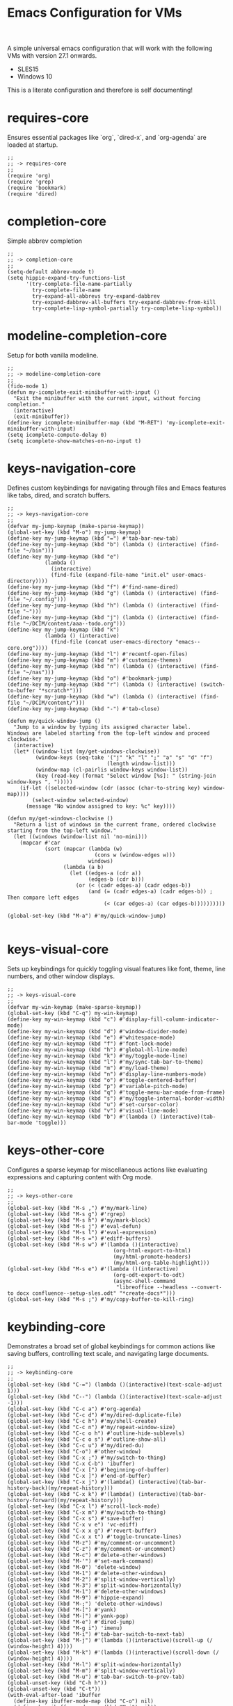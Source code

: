 # -*- mode: org; eval: (setq org-confirm-babel-evaluate nil); -*-
#+title: Emacs Configuration for VMs
#+options: num:nil \n:nil author:nil creator:nil date:nil H:4 toc:nil tasks:t title:nil
#+html_head: <link rel="stylesheet" type="text/css" href="confluence--custom-styles.css" />
#+html_head: <style>
#+html_head: h1.title { text-align: left; }
#+html_head: </style>
#+startup: content
#+todo: TODO DOING | DONE
#+property: header-args :tangle ~/.emacs.d.core/init.el

A simple universal emacs configuration that will work with the following VMs with version 27.1 onwards.

- SLES15
- Windows 10

This is a literate configuration and therefore is self documenting!

* requires-core

Ensures essential packages like `org`, `dired-x`, and `org-agenda` are loaded at startup.

#+begin_src elisp
;;
;; -> requires-core
;;
(require 'org)
(require 'grep)
(require 'bookmark)
(require 'dired)
#+end_src

* completion-core

Simple abbrev completion

#+begin_src elisp
;;
;; -> completion-core
;;
(setq-default abbrev-mode t)
(setq hippie-expand-try-functions-list
      '(try-complete-file-name-partially
        try-complete-file-name
        try-expand-all-abbrevs try-expand-dabbrev
        try-expand-dabbrev-all-buffers try-expand-dabbrev-from-kill
        try-complete-lisp-symbol-partially try-complete-lisp-symbol))
#+end_src

* modeline-completion-core

Setup for both vanilla modeline.

#+begin_src elisp
;;
;; -> modeline-completion-core
;;
(fido-mode 1)
(defun my-icomplete-exit-minibuffer-with-input ()
  "Exit the minibuffer with the current input, without forcing completion."
  (interactive)
  (exit-minibuffer))
(define-key icomplete-minibuffer-map (kbd "M-RET") 'my-icomplete-exit-minibuffer-with-input)
(setq icomplete-compute-delay 0)
(setq icomplete-show-matches-on-no-input t)
#+end_src

* keys-navigation-core

Defines custom keybindings for navigating through files and Emacs features like tabs, dired, and scratch buffers.

#+begin_src elisp
;;
;; -> keys-navigation-core
;;
(defvar my-jump-keymap (make-sparse-keymap))
(global-set-key (kbd "M-o") my-jump-keymap)
(define-key my-jump-keymap (kbd "=") #'tab-bar-new-tab)
(define-key my-jump-keymap (kbd "b") (lambda () (interactive) (find-file "~/bin")))
(define-key my-jump-keymap (kbd "e")
            (lambda ()
              (interactive)
              (find-file (expand-file-name "init.el" user-emacs-directory))))
(define-key my-jump-keymap (kbd "f") #'find-name-dired)
(define-key my-jump-keymap (kbd "g") (lambda () (interactive) (find-file "~/.config")))
(define-key my-jump-keymap (kbd "h") (lambda () (interactive) (find-file "~")))
(define-key my-jump-keymap (kbd "j") (lambda () (interactive) (find-file "~/DCIM/content/aaa--todo.org")))
(define-key my-jump-keymap (kbd "k")
            (lambda () (interactive)
              (find-file (concat user-emacs-directory "emacs--core.org"))))
(define-key my-jump-keymap (kbd "l") #'recentf-open-files)
(define-key my-jump-keymap (kbd "m") #'customize-themes)
(define-key my-jump-keymap (kbd "n") (lambda () (interactive) (find-file "~/nas")))
(define-key my-jump-keymap (kbd "o") #'bookmark-jump)
(define-key my-jump-keymap (kbd "r") (lambda () (interactive) (switch-to-buffer "*scratch*")))
(define-key my-jump-keymap (kbd "w") (lambda () (interactive) (find-file "~/DCIM/content/")))
(define-key my-jump-keymap (kbd "-") #'tab-close)

(defun my/quick-window-jump ()
  "Jump to a window by typing its assigned character label.
Windows are labeled starting from the top-left window and proceed clockwise."
  (interactive)
  (let* ((window-list (my/get-windows-clockwise))
         (window-keys (seq-take '("j" "k" "l" ";" "a" "s" "d" "f")
                                (length window-list)))
         (window-map (cl-pairlis window-keys window-list))
         (key (read-key (format "Select window [%s]: " (string-join window-keys ", ")))))
    (if-let ((selected-window (cdr (assoc (char-to-string key) window-map))))
        (select-window selected-window)
      (message "No window assigned to key: %c" key))))

(defun my/get-windows-clockwise ()
  "Return a list of windows in the current frame, ordered clockwise starting from the top-left window."
  (let ((windows (window-list nil 'no-mini)))
    (mapcar #'car
            (sort (mapcar (lambda (w)
                            (cons w (window-edges w)))
                          windows)
                  (lambda (a b)
                    (let ((edges-a (cdr a))
                          (edges-b (cdr b)))
                      (or (< (cadr edges-a) (cadr edges-b))
                          (and (= (cadr edges-a) (cadr edges-b)) ; Then compare left edges
                               (< (car edges-a) (car edges-b))))))))))

(global-set-key (kbd "M-a") #'my/quick-window-jump)

#+end_src

* keys-visual-core

Sets up keybindings for quickly toggling visual features like font, theme, line numbers, and other window displays.

#+begin_src elisp
;;
;; -> keys-visual-core
;;
(defvar my-win-keymap (make-sparse-keymap))
(global-set-key (kbd "C-q") my-win-keymap)
(define-key my-win-keymap (kbd "c") #'display-fill-column-indicator-mode)
(define-key my-win-keymap (kbd "d") #'window-divider-mode)
(define-key my-win-keymap (kbd "e") #'whitespace-mode)
(define-key my-win-keymap (kbd "f") #'font-lock-mode)
(define-key my-win-keymap (kbd "h") #'global-hl-line-mode)
(define-key my-win-keymap (kbd "k") #'my/toggle-mode-line)
(define-key my-win-keymap (kbd "l") #'my/sync-tab-bar-to-theme)
(define-key my-win-keymap (kbd "m") #'my/load-theme)
(define-key my-win-keymap (kbd "n") #'display-line-numbers-mode)
(define-key my-win-keymap (kbd "o") #'toggle-centered-buffer)
(define-key my-win-keymap (kbd "p") #'variable-pitch-mode)
(define-key my-win-keymap (kbd "q") #'toggle-menu-bar-mode-from-frame)
(define-key my-win-keymap (kbd "s") #'my/toggle-internal-border-width)
(define-key my-win-keymap (kbd "u") #'set-cursor-color)
(define-key my-win-keymap (kbd "v") #'visual-line-mode)
(define-key my-win-keymap (kbd "b") #'(lambda () (interactive)(tab-bar-mode 'toggle)))
#+end_src

* keys-other-core

Configures a sparse keymap for miscellaneous actions like evaluating expressions and capturing content with Org mode.

#+begin_src elisp
;;
;; -> keys-other-core
;;
(global-set-key (kbd "M-s ,") #'my/mark-line)
(global-set-key (kbd "M-s g") #'rgrep)
(global-set-key (kbd "M-s h") #'my/mark-block)
(global-set-key (kbd "M-s j") #'eval-defun)
(global-set-key (kbd "M-s l") #'eval-expression)
(global-set-key (kbd "M-s =") #'ediff-buffers)
(global-set-key (kbd "M-s w") #'(lambda ()(interactive)
                                  (org-html-export-to-html)
                                  (my/html-promote-headers)
                                  (my/html-org-table-highlight)))
(global-set-key (kbd "M-s e") #'(lambda ()(interactive)
                                  (org-odt-export-to-odt)
                                  (async-shell-command
                                   "libreoffice --headless --convert-to docx confluence--setup-sles.odt" "*create-docs*")))
(global-set-key (kbd "M-s ;") #'my/copy-buffer-to-kill-ring)
#+end_src

* keybinding-core

Demonstrates a broad set of global keybindings for common actions like saving buffers, controlling text scale, and navigating large documents.

#+begin_src elisp
;;
;; -> keybinding-core
;;
(global-set-key (kbd "C-=") (lambda ()(interactive)(text-scale-adjust 1)))
(global-set-key (kbd "C--") (lambda ()(interactive)(text-scale-adjust -1)))
(global-set-key (kbd "C-c a") #'org-agenda)
(global-set-key (kbd "C-c d") #'my/dired-duplicate-file)
(global-set-key (kbd "C-c h") #'my/shell-create)
(global-set-key (kbd "C-c n") #'my/repeat-window-size)
(global-set-key (kbd "C-c o h") #'outline-hide-sublevels)
(global-set-key (kbd "C-c o s") #'outline-show-all)
(global-set-key (kbd "C-c u") #'my/dired-du)
(global-set-key (kbd "C-o") #'other-window)
(global-set-key (kbd "C-x ;") #'my/switch-to-thing)
(global-set-key (kbd "C-x C-b") 'ibuffer)
(global-set-key (kbd "C-x [") #'beginning-of-buffer)
(global-set-key (kbd "C-x ]") #'end-of-buffer)
(global-set-key (kbd "C-x j") #'(lambda() (interactive)(tab-bar-history-back)(my/repeat-history)))
(global-set-key (kbd "C-x k") #'(lambda() (interactive)(tab-bar-history-forward)(my/repeat-history)))
(global-set-key (kbd "C-x l") #'scroll-lock-mode)
(global-set-key (kbd "C-x m") #'my/switch-to-thing)
(global-set-key (kbd "C-x s") #'save-buffer)
(global-set-key (kbd "C-x v e") 'vc-ediff)
(global-set-key (kbd "C-x x g") #'revert-buffer)
(global-set-key (kbd "C-x x t") #'toggle-truncate-lines)
(global-set-key (kbd "M-z") #'my/comment-or-uncomment)
(global-set-key (kbd "C-z") #'my/comment-or-uncomment)
(global-set-key (kbd "M-c") #'delete-other-windows)
(global-set-key (kbd "M-'") #'set-mark-command)
(global-set-key (kbd "M-0") 'delete-window)
(global-set-key (kbd "M-1") #'delete-other-windows)
(global-set-key (kbd "M-2") #'split-window-vertically)
(global-set-key (kbd "M-3") #'split-window-horizontally)
(global-set-key (kbd "M-1") #'delete-other-windows)
(global-set-key (kbd "M-9") #'hippie-expand)
(global-set-key (kbd "M-;") 'delete-other-windows)
(global-set-key (kbd "M-[") #'yank)
(global-set-key (kbd "M-]") #'yank-pop)
(global-set-key (kbd "M-e") #'dired-jump)
(global-set-key (kbd "M-g i") 'imenu)
(global-set-key (kbd "M-i") #'tab-bar-switch-to-next-tab)
(global-set-key (kbd "M-j") #'(lambda ()(interactive)(scroll-up (/ (window-height) 4))))
(global-set-key (kbd "M-k") #'(lambda ()(interactive)(scroll-down (/ (window-height) 4))))
(global-set-key (kbd "M-l") #'split-window-horizontally)
(global-set-key (kbd "M-m") #'split-window-vertically)
(global-set-key (kbd "M-u") #'tab-bar-switch-to-prev-tab)
(global-unset-key (kbd "C-h h"))
(global-unset-key (kbd "C-t"))
(with-eval-after-load 'ibuffer
  (define-key ibuffer-mode-map (kbd "C-o") nil)
  (define-key ibuffer-mode-map (kbd "M-j") nil))
(with-eval-after-load 'vc-dir
  (define-key vc-dir-mode-map (kbd "e") #'vc-ediff)
  (define-key vc-dir-mode-map (kbd "C-o") nil)
  (define-key vc-dir-mode-map (kbd "M-j") nil))
#+end_src

* modes-core

Turns on various modes like `global-font-lock-mode` for syntax highlighting and `show-paren-mode` for matching parenthesis visualization, and configures preferences for a wide array of basic behaviours and visual indicators.

#+begin_src elisp
;;
;; -> modes-core
;;
(column-number-mode 1)
(desktop-save-mode -1)
(display-time-mode -1)
(global-auto-revert-mode t)
(savehist-mode 1)
(show-paren-mode t)
(tab-bar-history-mode 1)
(global-font-lock-mode t)
#+end_src

* bell-core

Suppresses the auditory bell function in Emacs and opts for a visible bell or completely ignores bell triggers, improving the user interface experience during invalid operations.

#+begin_src elisp
;;
;; -> bell-core
;;
(setq visible-bell t)
(setq ring-bell-function 'ignore)
#+end_src

* setqs-core

This broad category includes a wide range of `setq` configurations that modify the behaviour of Emacs's core features — from file handling to search behaviours, reinforcing the customizability of Emacs.

#+begin_src elisp
;;
;; -> setqs-core
;;
(setq completion-styles '(basic partial-completion emacs22))
(setq custom-safe-themes t)
(setq delete-selection-mode nil)
(setq enable-local-variables :all)
(setq frame-title-format "%f")
(setq kill-whole-line t)
(setq-default truncate-lines t)
(setq frame-inhibit-implied-resize t)
(setq native-comp-async-report-warnings-errors nil)
#+end_src

* confirm-core

Configures aliases and settings for reducing the need for confirmations in repetitive tasks, streamlining user workflows.

#+begin_src elisp
;;
;; -> confirm-core
;;
(defalias 'yes-or-no-p 'y-or-n-p)
(setq confirm-kill-emacs 'y-or-n-p)
(setq confirm-kill-processes nil)
(setq confirm-nonexistent-file-or-buffer nil)
(set-buffer-modified-p nil)
#+end_src

* backups-core

Adjusts Emacs's file backup settings for a better experience, specifying backup file locations and policies to prevent data loss while keeping the working directory clean.

#+begin_src elisp
;;
;; -> backups-core
;;
(setq make-backup-files 1)
(setq backup-directory-alist '(("." . "~/backup"))
      backup-by-copying t    ; Don't delink hardlinks
      version-control t      ; Use version numbers on backups
      delete-old-versions t  ; Automatically delete excess backups
      kept-new-versions 10   ; how many of the newest versions to keep
      kept-old-versions 5)   ; and how many of the old
#+end_src

* custom-settings-core

Places for `custom-set-variables` and `custom-set-faces` used by Emacs's customization system to record user preferences set through the graphical customize interface.

#+begin_src elisp
;;
;; -> custom-settings-core
;;
(custom-set-faces
 ;; custom-set-faces was added by Custom.
 ;; If you edit it by hand, you could mess it up, so be careful.
 ;; Your init file should contain only one such instance.
 ;; If there is more than one, they won't work right.
 '(org-level-1 ((t (:inherit default :weight regular :height 1.0))))
 '(org-level-2 ((t (:inherit default :weight light :height 1.0))))
 '(org-level-3 ((t (:inherit default :weight light :height 1.0))))
 '(org-level-4 ((t (:inherit default :weight light :height 1.0))))
 '(org-level-5 ((t (:inherit default :weight light :height 1.0))))
 '(org-level-6 ((t (:inherit default :weight light :height 1.0))))
 '(ediff-current-diff-A ((t (:extend t :background "#b5daeb" :foreground "#000000"))))
 '(ediff-even-diff-A ((t (:background "#bafbba" :foreground "#000000" :extend t))))
 '(ediff-fine-diff-A ((t (:background "#f4bd92" :foreground "#000000" :extend t))))
 '(ediff-odd-diff-A ((t (:background "#b8fbb8" :foreground "#000000" :extend t))))
 '(font-lock-warning-face ((t (:foreground "#930000" :inverse-video nil))))
 '(org-link ((t (:underline nil))))
 '(indent-guide-face ((t (:background "#282828" :foreground "#666666"))))
 '(widget-button ((t (:inherit fixed-pitch :weight regular))))
 '(window-divider ((t (:foreground "black"))))
 '(org-tag ((t (:height 0.99))))
 '(vertical-border ((t (:foreground "#000000")))))
;;
(custom-set-variables
 ;; custom-set-variables was added by Custom.
 ;; If you edit it by hand, you could mess it up, so be careful.
 ;; Your init file should contain only one such instance.
 ;; If there is more than one, they won't work right.
 '(custom-enabled-themes '(wombat))
 '(warning-suppress-log-types '((frameset)))
 '(warning-suppress-types '((frameset))))
#+end_src

* defun-core

Defines a suite of custom functions to extend Emacs's functionality tailored to specific tasks or personal preferences, showcasing the extensibility of Emacs with Lisp programming.

#+begin_src elisp
;;
;; -> defun-core
;;
(defun save-macro (name)
  "Save a macro by NAME."
  (interactive "SName of the macro: ")
  (kmacro-name-last-macro name)
  (find-file user-init-file)
  (goto-char (point-max))
  (newline)
  (insert-kbd-macro name)
  (newline))
;;
(defun my/comment-or-uncomment ()
  "Comments or uncomments the current line or region."
  (interactive)
  (if (region-active-p)
      (comment-or-uncomment-region
       (region-beginning)(region-end))
    (comment-or-uncomment-region
     (line-beginning-position)(line-end-position))))
;;
(defun my/dired-duplicate-file (arg)
  "Duplicate a file from DIRED with an incremented number.
                              If ARG is provided, it sets the counter."
  (interactive "p")
  (let* ((file (dired-get-file-for-visit))
         (dir (file-name-directory file))
         (name (file-name-nondirectory file))
         (base-name (file-name-sans-extension name))
         (extension (file-name-extension name t))
         (counter (if arg (prefix-numeric-value arg) 1))
         (new-file))
    (while (and (setq new-file
                      (format "%s%s_%03d%s" dir base-name counter extension))
                (file-exists-p new-file))
      (setq counter (1+ counter)))
    (if (file-directory-p file)
        (copy-directory file new-file)
      (copy-file file new-file))
    (dired-revert)))
;;
(defun my/mark-line ()
  "Mark whole line."
  (interactive)
  (beginning-of-line)
  (push-mark (point) nil t)
  (end-of-line))
;;
(defun my/mark-block ()
  "Marking a block of text surrounded by a newline."
  (interactive)
  (when (not (region-active-p))
    (backward-char))
  (skip-chars-forward " \n\t")
  (re-search-backward "^[ \t]*\n" nil 1)
  (skip-chars-forward " \n\t")
  (when (not (region-active-p))
    (push-mark))
  (re-search-forward "^[ \t]*\n" nil 1)
  (skip-chars-backward " \n\t")
  (setq mark-active t))
;;
(defun my/repeat-history ()
  ""
  (interactive)
  (let ((map (make-sparse-keymap)))
    (define-key map (kbd "j") (lambda () (interactive)
                                (tab-bar-history-back)))
    (define-key map (kbd "k") (lambda () (interactive)
                                (tab-bar-history-forward)))
    (set-transient-map map t)))
;;
(defun my/repeat-window-size ()
  "Sset up a sparse keymap for repeating window actions."
  (interactive)
  (let ((map (make-sparse-keymap)))
    (define-key map (kbd "n") (lambda () (interactive)
                                (window-swap-states)))
    (define-key map (kbd "h") (lambda () (interactive)
                                (enlarge-window 2 t)))
    (define-key map (kbd "l") (lambda () (interactive)
                                (enlarge-window -2 t)))
    (define-key map (kbd "j") (lambda () (interactive)
                                (enlarge-window 1 nil)))
    (define-key map (kbd "k") (lambda () (interactive)
                                (enlarge-window -1 nil)))
    (set-transient-map map t)))
;;
(defun my/sync-tab-bar-to-theme ()
  "Synchronize tab-bar faces with the current theme, and set
mode-line background color interactively using `read-color`."
  (interactive)
  ;; Use `read-color` to get the mode-line background color from the user
  (let ((selected-color (read-color)))
    (set-hl-line-darker-background)
    (set-face-attribute 'mode-line nil :height 120 :underline nil :overline nil :box nil
                        :background selected-color :foreground "#000000")
    (set-face-attribute 'mode-line-inactive nil :height 120 :underline nil :overline nil
                        :background "#000000" :foreground "#aaaaaa")
    (let ((default-bg (face-background 'default))
          (default-fg (face-foreground 'default))
          (default-hl (face-background 'highlight))
          (inactive-fg (face-foreground 'mode-line-inactive)))
      (custom-set-faces
       `(vertical-border ((t (:foreground ,(darken-color default-fg 60)))))
       `(window-divider ((t (:foreground ,(darken-color default-fg 60)))))
       `(fringe ((t (:foreground ,default-bg :background ,default-bg))))
       `(tab-bar ((t (:inherit default :background ,default-bg :foreground ,default-fg))))
       `(tab-bar-tab ((t (:inherit 'highlight :background ,selected-color :foreground "#000000"))))
       `(tab-bar-tab-inactive ((t (:inherit default :background ,default-bg :foreground ,inactive-fg
                                            :box (:line-width 2 :color ,default-bg :style released-button)))))))))
;;
(defun my/dired-du ()
  "Run 'du -hc' and count the total number of files in the directory under
the cursor in Dired, then display the output in a buffer named *dired-du*."
  (interactive)
  (let ((current-dir (dired-get-file-for-visit)))
    (if (file-directory-p current-dir)
        (let ((output-buffer-name "*dired-du*"))
          (with-current-buffer (get-buffer-create output-buffer-name)
            (erase-buffer)) ; Clear the buffer before running the command
          (async-shell-command
           (format "du -hc --max-depth=1 %s && echo && echo 'File counts per subdirectory:' && find %s -maxdepth 2 -type d -exec sh -c 'echo -n \"{}: \"; find \"{}\" -type f | wc -l' \\;"
                   (shell-quote-argument current-dir)
                   (shell-quote-argument current-dir))
           output-buffer-name))
      (message "The current point is not a directory."))))
;;
(defun darken-color (color percent)
  "Return a darker shade of COLOR by reducing its brightness by PERCENT."
  (let* ((rgb (color-values color))
         (factor (/ (- 100 percent) 100.0))
         (darker-rgb (mapcar (lambda (x) (max 0 (round (* x factor)))) rgb)))
    (apply 'format "#%02x%02x%02x" (mapcar (lambda (x) (/ x 256)) darker-rgb))))
;;
(defun set-hl-line-darker-background ()
  "Set the hl-line background to a slightly darker shade of the default background,
                                          preserving the original foreground colors of the current line."
  (interactive)
  (require 'hl-line)
  (unless global-hl-line-mode
    (global-hl-line-mode 1))
  (when (facep 'hl-line)
    (let* ((bg (face-background 'default))
           (darker-bg (darken-color bg 15)))
      (custom-set-faces
       `(hl-line ((t (:background ,darker-bg))))))))
;;
(defun my/load-theme ()
  "Prompt to select a theme from available themes and load the selected theme."
  (interactive)
  (let ((theme (completing-read "Choose theme: " (mapcar 'symbol-name (custom-available-themes)))))
    (dolist (item custom-enabled-themes)
      (disable-theme item))
    (load-theme (intern theme) t)))
;;
(defun my/switch-to-thing ()
  "Switch to a buffer, open a recent file, jump to a bookmark,
                                      or change the theme from a unified interface."
  (interactive)
  (let* ((buffers (mapcar #'buffer-name (buffer-list)))
         (recent-files recentf-list)
         (bookmarks (bookmark-all-names))
         (all-options (append buffers recent-files bookmarks))
         (selection (completing-read "Switch to: " all-options)))
    (pcase selection
      ((pred (lambda (sel) (member sel buffers))) (switch-to-buffer selection))
      ((pred (lambda (sel) (member sel bookmarks))) (bookmark-jump selection))
      (_ (find-file selection)))))
;;
(defvar highlight-rules
  '((th . (("TODO" . "#999")))
    (td . (("\\&gt" . "#bbb")
           ("-\\&gt" . "#ccc")
           ("- " . "#ddd")
           ("- - - - " . "#eee")
           ("- - - - - - - - " . "#fff")
           ("TODO" . "#fdd")
           ("DOING" . "#ddf")
           ("DONE" . "#dfd"))))
  "Alist of elements ('th or 'td) and associated keywords/colors for row highlighting.")
;;
(defun apply-row-style (row-start row-attributes color)
  "Apply a background COLOR to the row starting at ROW-START with ROW-ATTRIBUTES."
  (goto-char row-start)
  (kill-line)
  (insert (format "<tr%s style=\"background: %s\">\n" row-attributes color)))
;;
(defun highlight-row-by-rules (row-start row-end row-attributes element)
  "Highlight a row based on ELEMENT ('th or 'td) keyword rules within ROW-START to ROW-END."
  (let ((rules (cdr (assoc element highlight-rules))))
    (dolist (rule rules)
      (let ((keyword (car rule))
            (color (cdr rule)))
        (when (save-excursion
                (and (re-search-forward (format "<%s.*>%s.*</%s>" element keyword element) row-end t)
                     (goto-char row-start)))
          (apply-row-style row-start row-attributes color))))))
;;
(defun my/html-org-table-highlight ()
  "Open the exported HTML file, find tables with specific classes,
                                                      and add background styles to rows containing keywords in <td> or <th> elements."
  (interactive)
  (let* ((org-file (buffer-file-name))
         (html-file (concat (file-name-sans-extension org-file) ".html")))
    (with-temp-buffer
      (insert-file-contents html-file)
      (goto-char (point-min))
      (while (re-search-forward "<table.*>" nil t)
        (let ((table-start (point))
              (table-end (save-excursion
                           (when (re-search-forward "</table>" nil t)
                             (point)))))
          (when table-end
            (save-restriction
              (narrow-to-region table-start table-end)
              (goto-char (point-min))
              (while (re-search-forward "<tr\\(.*\\)>" nil t)
                (let ((row-start (match-beginning 0))
                      (row-attributes (match-string 1))
                      (row-end (save-excursion (search-forward "</tr>"))))
                  (highlight-row-by-rules row-start row-end row-attributes 'th)
                  (highlight-row-by-rules row-start row-end row-attributes 'td)))))))
      (write-region (point-min) (point-max) html-file))))
;;
(defun my/format-to-table (&optional match properties-to-display)
  "Format Org headings into a structured alist, optionally filtered by MATCH
and displaying only specified PROPERTIES-TO-DISPLAY (e.g., '(\"ID\" \"PRIORITY\"))."
  (interactive)
  (let ((rows '())
        (header '("TODO" "Tags" "Title" "Comments")) ;; Start without "Properties"
        (max-level 0))
    (save-excursion
      (goto-char (point-min))
      (when match (re-search-forward (format "\\*%s\\*$" (regexp-quote match)) nil t))
      ;; Add property names to the header dynamically
      (setq header (append header properties-to-display))
      (org-map-entries
       (lambda ()
         (let* ((entry (org-element-at-point))
                (heading (org-get-heading t t t t))
                (level (org-outline-level))
                (tags (remove "noexport" (org-get-tags)))
                (todo (org-get-todo-state))
                (vis-indent "- ")
                (contents "")
                (all-properties (org-entry-properties))
                (filtered-properties
                 (mapcar (lambda (prop)
                           (if (cdr (assoc prop all-properties))
                               (cdr (assoc prop all-properties))
                             ""))
                         properties-to-display)))
           (prin1 properties-to-display)
           (prin1 all-properties)
           (prin1 filtered-properties)
           (org-end-of-meta-data nil)
           (skip-chars-forward " \n\t")
           (when (eq (org-element-type (org-element-at-point)) 'paragraph)
             (let ((start (point)))
               (org-next-visible-heading 1)
               (setq contents (buffer-substring-no-properties start (point)))
               (dolist (pattern '("^#\\+begin.*" "^#\\+end.*" "\n+"))
                 (setq contents (replace-regexp-in-string pattern
                                                          (if (string= pattern "\n+") " " "")
                                                          (string-trim contents))))))
           (setq max-level (max max-level level))
           (push (append
                  (list
                   (or todo "")
                   (string-join tags ":")
                   (cond ((= level 1)
                          (concat "> " heading))
                         ((= level 2)
                          (concat "> " heading))
                         ((= level 3)
                          (concat "*> " heading "*"))
                         ((= level 4)
                          (concat "*" heading "*"))
                         (t
                          (concat "/"
                                  (mapconcat (lambda (_) vis-indent)
                                             (make-list (* (- level 4) 1) "") "") heading "/")))
                   (or contents ""))
                  filtered-properties)
                 rows)))
       nil (when match 'tree)))
    (setq rows (reverse rows))
    (push 'hline rows)
    (cons header rows)))
;;
(defun my/html-promote-headers ()
  "Promote all headers in the HTML file by one level (e.g., h2 -> h1, h3 -> h2, etc.), accounting for attributes."
  (interactive)
  (let* ((org-file (buffer-file-name))
         (html-file (concat (file-name-sans-extension org-file) ".html")))
    (with-temp-buffer
      (insert-file-contents html-file)
      (goto-char (point-min))
      (let ((header-levels '("h1" "h2" "h3" "h4" "h5" "h6")))
        (dolist (level header-levels)
          (let* ((current-level (string-to-number (substring level 1)))
                 (new-level (max 1 (1- current-level)))  ;; Promote but don't go below h1
                 (open-tag-regex (format "<%s\\([^>]*\\)>" level))  ;; Regex for opening tag with attributes
                 (close-tag-regex (format "</%s>" level))  ;; Regex for closing tag
                 (new-open-tag (format "<h%d\\1>" new-level))  ;; Replacement for opening tag, preserving attributes
                 (new-close-tag (format "</h%d>" new-level)))  ;; Replacement for closing tag
            ;; Replace opening tags
            (goto-char (point-min))
            (while (re-search-forward open-tag-regex nil t)
              (replace-match new-open-tag))
            ;; Replace closing tags
            (goto-char (point-min))
            (while (re-search-forward close-tag-regex nil t)
              (replace-match new-close-tag)))))
      (write-region (point-min) (point-max) html-file))))
;;
(defun toggle-centered-buffer ()
  "Toggle center alignment of the buffer by adjusting window margins based on the fill-column."
  (interactive)
  (let* ((current-margins (window-margins))
         (margin (if (or (equal current-margins '(0 . 0))
                         (null (car (window-margins))))
                     (/ (- (window-total-width) fill-column) 2)
                   0)))
    (visual-line-mode 1)
    (set-window-margins nil margin margin)))
;;
(defun my/copy-buffer-to-kill-ring ()
  "Copy the entire buffer to the kill ring without changing the point."
  (interactive)
  (save-excursion
    (kill-ring-save (point-min) (point-max)))
  (message (concat (buffer-file-name) " Copied")))
#+end_src

* window-positioning-core

Configures rules and behaviours for display-buffer functions to control how new buffers are shown, whether in existing windows or new splits, enhancing window management in Emacs.

#+begin_src elisp
;;
;; -> window-positioning-core
;;
(add-to-list 'display-buffer-alist
             '("\\*.*shell"
               (display-buffer-reuse-window display-buffer-in-direction)
               (direction . bottommost)
               (dedicated . t)
               (window-height . 0.2)
               (inhibit-same-window . t)))
(add-to-list 'display-buffer-alist
             '("\\*Messages" display-buffer-same-window))
#+end_src

* org-core

Extends and customizes Org mode for document structuring, note-taking, and project management, highlighting customization options for exporting, appearance, and functionality enhancements.

#+begin_src elisp
;;
;; -> org-core
;;
(setq org-startup-indented t)
(setq org-use-speed-commands t)
(setq org-hide-leading-stars t)
(setq org-todo-keywords
      '((sequence "TODO" "DOING" "|" "DONE" "CANCELLED"))
      org-todo-keyword-faces
      '(("TODO" . "#ee5566")
        ("DOING" . "#5577aa")
        ("DONE" . "#77aa66")
        ("CANCELLED" . "#426b3e")))
#+end_src

* scroll-core

Adjusts scrolling behaviours and settings for a smoother navigation experience within buffer contents.

#+begin_src elisp
;;
;; -> scroll-core
;;
(setq scroll-margin 10)
(setq scroll-conservatively 10)
(setq scroll-preserve-screen-position t)
#+end_src

* dired-core

Enhances Dired, the directory editor, with additional functionalities like async deletion, improving file management workflows within Emacs.

#+begin_src elisp
;;
;; -> dired-core
;;
(setq dired-dwim-target t)
(setq dired-listing-switches "-alGgh")
(setq dired-auto-revert-buffer t)
(setq dired-confirm-shell-command nil)
(setq dired-no-confirm t)
(setq dired-deletion-confirmer '(lambda (x) t))
(setq dired-recursive-deletes 'always)
(with-eval-after-load 'dired
  (define-key dired-mode-map (kbd "C-o") nil)
  (define-key dired-mode-map (kbd "_") #'dired-create-empty-file))
#+end_src

* visuals-core

Configures various visual aspects of Emacs, including menu bar, toolbar, and scroll bar visibility, as well as window transparency and edge padding for a cleaner and more focused editing environment.

#+begin_src elisp
;;
;; -> visuals-core
;;
(menu-bar-mode -1)
(scroll-bar-mode -1)
(tool-bar-mode -1)
(setq inhibit-startup-screen t)
(setq use-dialog-box nil)
(setq window-divider-default-bottom-width 2)
(setq window-divider-default-right-width 2)
(setq window-divider-default-places t)
(window-divider-mode -1)
(defvar my/internal-border-width 0 "Default internal border width for toggling.")
(modify-all-frames-parameters `((internal-border-width . ,my/internal-border-width)))
(set-fringe-mode '(20 . 20))
#+end_src

* imenu-core

Customizes the Imenu index-building functionality for improved navigation within structured documents or source code, demonstrating regex-based configurations for specific file types.

#+begin_src elisp
;;
;; -> imenu-core
;;
(defun my-imenu-create-index ()
  "Create an index using definitions starting with ';; ->'."
  (let ((index-alist '())
        (regex "^;;[[:space:]]->\\(.+\\)$"))
    (save-excursion
      (goto-char (point-min))
      (while (re-search-forward regex nil t)
        (let ((name (s-trim (match-string 1)))
              (pos (match-beginning 0)))
          (push (cons name (set-marker (make-marker) pos)) index-alist))))
    (setq imenu--index-alist (sort
                              index-alist
                              (lambda (a b)
                                (string< (car a) (car b)))))))
;;
;; (setq imenu-create-index-function #'my-imenu-create-index)
;;
(add-hook 'emacs-lisp-mode-hook
          (lambda ()
            (setq truncate-lines t)
            (setq imenu-sort-function 'imenu--sort-by-name)
            (setq imenu-generic-expression
                  '((nil "^;;[[:space:]]+-> \\(.*\\)$" 1)))
            (imenu-add-menubar-index)))
;;
(add-hook 'conf-space-mode-hook
          (lambda ()
            (setq imenu-sort-function 'imenu--sort-by-name)
            (setq imenu-generic-expression
                  '((nil "^#[[:space:]]+-> \\(.*\\)$" 1)))
            (imenu-add-menubar-index)))
#+end_src

* recentf-core

Optimizes the handling of recently opened files list, tweaking preferences for the number of items shown and integration points for quick access to recent files.

#+begin_src elisp
;;
;; -> recentf-core
;;
(recentf-mode 1)
(setq recentf-max-menu-items 200)
(setq recentf-max-saved-items 200)
#+end_src

* modeline-core

Customizes the modeline for displaying active modes, buffer names, or other context-sensitive information, improving the feedback and control available at a glance.

#+begin_src elisp
;;
;; -> modeline-core
;;
(setq my/mode-line-format
      (list
       '(:eval (if (and (buffer-file-name) (buffer-modified-p))
                   (propertize " * " 'face
                               '(:background "#ff0000" :foreground "#ffffff" :inherit bold)) ""))
       '(:eval
         (propertize (format "%s" (abbreviate-file-name default-directory)) 'face '(:inherit bold)))
       '(:eval
         (if (not (equal major-mode 'dired-mode))
             (propertize (format "%s " (buffer-name)))
           " "))
       'mode-line-position
       'mode-line-modes
       'mode-line-misc-info
       '(:eval (format " | Point: %d" (point)))))
;;
(setq-default mode-line-format my/mode-line-format)
;;
(defun my/toggle-mode-line ()
  "Toggle the visibility of the mode-line by checking its current state."
  (interactive)
  (if (eq mode-line-format nil)
      (progn
        (setq-default mode-line-format my/mode-line-format)
        (setq frame-title-format "%f"))
    (progn
      (setq-default mode-line-format nil)
      (setq frame-title-format mode-line-format)))
  (force-mode-line-update t))
#+end_src

* find-core

Highlights customization for the Find and Grep tools within Emacs, including appearance, behaviour, and integration points fostering efficient content search and navigation.

#+begin_src elisp
;;
;; -> find-core
;;
(defun my/find-file ()
  "Find file from current directory in many different ways."
  (interactive)
  (let* ((find-options '(("find -type f -printf \"$PWD/%p\\0\"" . :string)
                         ("fd --absolute-path --type f -0" . :string)
                         ("rg --follow --files --null" . :string)
                         ("find-name-dired" . :command)))
         (selection (completing-read "Select : " find-options))
         (file-list)
         (file))
    (pcase (alist-get selection find-options nil nil #'string=)
      (:command
       (call-interactively (intern selection)))
      (:string
       (setq file-list (split-string (shell-command-to-string selection) "\0" t))
       (setq file (completing-read
                   (format "Find file in %s: "
                           (abbreviate-file-name default-directory))
                   file-list))))
    (when file (find-file (expand-file-name file)))))
#+end_src

* grep-core

My aim here is to make rgrep as similar to deadgrep as possible for easier switching back and forth between a more vanilla like emacs experience.

#+begin_src elisp
;;
;; -> grep-core
;;
(eval-after-load 'grep
  '(progn
     (dolist (dir '("nas" ".cache" "cache" "elpa" "chromium" ".local/share" "syncthing" ".mozilla" ".local/lib" "Games"))
       (push dir grep-find-ignored-directories))
     (dolist (file '(".cache" "*cache*" "*.iso" "*.xmp" "*.jpg" "*.mp4"))
       (push file grep-find-ignored-files))
     ))
#+end_src

* spelling-core

Configures spell checking tools and dictionaries, integrating external tools like `aspell` or `hunspell`, and interfaces for checking and correcting spelling within documents.

#+begin_src elisp
;;
;; -> spelling-core
;;
(setq ispell-local-dictionary "en_GB")
(setq ispell-program-name "hunspell")
(global-set-key (kbd "C-c s l") #'(lambda()(interactive)
                                    (flyspell-buffer)
                                    (flyspell-mode)))
(global-set-key (kbd "C-c s s") #'ispell-word)
(global-set-key (kbd "C-c s j") #'ispell-word)
#+end_src

* gdb-core

Sets up GDB, the GNU Debugger, integration for debugging within Emacs, tweaking interface elements and keybindings for a more convenient debugging workflow.

#+begin_src elisp
;;
;; -> gdb-core
;;
(setq gdb-display-io-nopopup 1)
(setq gdb-many-windows t)
(global-set-key (kbd "<f9>") 'gud-break)
(global-set-key (kbd "<f10>") 'gud-next)
(global-set-key (kbd "<f11>") 'gud-step)
#+end_src

* compilation-core

Customizes the Compilation mode for handling output from external commands, adjusting styles, behaviours, and filtering for an improved feedback loop during code build or script execution.

#+begin_src elisp
;;
;; -> compilation-core
;;
(setq compilation-always-kill t)
(setq compilation-context-lines 3)
(setq compilation-scroll-output t)
;; ignore warnings
(setq compilation-skip-threshold 2)
(global-set-key (kbd "<f5>") 'my/project-compile)
#+end_src

* diff-core

Customizes the appearance and behaviour of diff and merge tools within Emacs, adjusting styles for better readability and control over version control diffs and conflict resolution.

#+begin_src elisp
;;
;; -> diff-core
;;
(setq ediff-window-setup-function 'ediff-setup-windows-plain)
(setq ediff-highlight-all-diffs t)
(setq ediff-split-window-function 'split-window-horizontally)
(add-hook 'ediff-prepare-buffer-hook #'outline-show-all)
(add-hook 'ediff-prepare-buffer-hook (lambda () (visual-line-mode -1)))
#+end_src

* project-core

Customizes Emacs's project management features for handling multiple projects, demonstrating configurations for project discovery, switching, and build command integration.

#+begin_src elisp
;;
;; -> project-core
;;
(defun my/project-create-compilation-search-path ()
  "Populate the 'compilation-search-path' variable.
With directories under project root using find."
  (interactive)
  (let ((find-command
         (concat "find " (project-root (project-current t))
                 " \\( -path \\*/.local -o -path \\*/.config -o
 -path \\*/.svn -o -path \\*/.git -o -path \\*/nas \\) -prune -o
 -type d -print")))
    (setq compilation-search-path
          (split-string
           (shell-command-to-string find-command)
           "\n" t))))

(setq project-vc-extra-root-markers '(".project"))
#+end_src

* identation-core

Defining very specific indentation and highlight guides

#+begin_src elisp
;;
;; -> indentation-core
;;
(setq-default indent-tabs-mode nil)
(setq-default tab-width 4)
#+end_src

* etags-core

Generation of etags to have an offline alternative to LSP, uses the following bash script:

#+begin_src bash :tangle no
#!/bin/bash
TAGF=$PWD/TAGS
rm -f "$TAGF"
for src in `find $PWD \( -path \*/.cache -o \
               -path \*/.gnupg -o \
               -path \*/.local -o \
               -path \*/.mozilla -o \
               -path \*/.thunderbird -o \
               -path \*/.wine -o \
               -path \*/Games -o \
               -path \*/cache -o \
               -path \*/chromium -o \
               -path \*/elpa -o \
               -path \*/nas -o \
               -path \*/syncthing -o \
               -path \*/Image-Line -o \
               -path \*/.cargo -o \
               -path \*/.git -o \
               -path \*/.svn -o \
               -path \*/.themes -o \
               -path \*/themes -o \
               -path \*/objs -o \
               -path \*/ArtRage \) \
               -prune -o -type f -print`;
do
    case "${src}" in
        ,*.ad[absm]|*.[CFHMSacfhlmpsty]|*.def|*.in[cs]|*.s[as]|*.src|*.cc|\
            ,*.hh|*.[chy]++|*.[ch]pp|*.[chy]xx|*.pdb|*.[ch]s|*.[Cc][Oo][Bb]|\
            ,*.[eh]rl|*.f90|*.for|*.java|*.[cem]l|*.clisp|*.lisp|*.[Ll][Ss][Pp]|\
            [Mm]akefile*|*.pas|*.[Pp][LlMm]|*.psw|*.lm|*.pc|*.prolog|*.oak|\
            ,*.p[sy]|*.sch|*.scheme|*.[Ss][Cc][Mm]|*.[Ss][Mm]|*.bib|*.cl[os]|\
            ,*.ltx|*.sty|*.TeX|*.tex|*.texi|*.texinfo|*.txi|*.x[bp]m|*.yy|\
            ,*.[Ss][Qq][Ll])
            etags --append "${src}" -o "$TAGF";
            echo ${src}
            ;;
        ,*)
            FTYPE=`file ${src}`;
            case "${FTYPE}" in
                ,*script*text*)
                    etags --append "${src}" -o "$TAGF";
                    echo ${src}
                    ;;
                ,*text*)
                    if head -n1 "${src}" | grep '^#!' >/dev/null 2>&1;
                    then
                        etags --append "${src}" -o "$TAGF";
                        echo ${src}
                    fi;
                    ;;
            esac;
            ;;
    esac;
done
echo
echo "Finished!"
echo
#+end_src

#+begin_src elisp
;;
;; -> etags-core
;;
;;
(defun my/etags-load ()
  "Load TAGS file from the first it can find up the directory stack."
  (interactive)
  (let ((my-tags-file (locate-dominating-file default-directory "TAGS")))
    (when my-tags-file
      (message "Loading tags file: %s" my-tags-file)
      (visit-tags-table my-tags-file))))
;;
(when (executable-find "my-generate-etags.sh")
  (defun my/etags-update ()
    "Call external bash script to generate new etags for all languages it can find."
    (interactive)
    (async-shell-command "my-generate-etags.sh" "*etags*")))
;;
(defun predicate-exclusion-p (dir)
  "exclusion of directories"
  (not
   (or
    (string-match "/home/jdyer/examples/CPPrograms/nil" dir)
    )))
;;
(defun my/generate-etags ()
  "Generate TAGS file for various source files in `default-directory` and its subdirectories."
  (interactive)
  (message "Getting file list...")
  (let ((all-files
         (append
          (directory-files-recursively default-directory "\\(?:\\.cpp$\\|\\.c$\\|\\.h$\\)" nil 'predicate-exclusion-p)
          (directory-files-recursively default-directory "\\(?:\\.cs$\\|\\.cs$\\)" nil 'predicate-exclusion-p)
          (directory-files-recursively default-directory "\\(?:\\.ads$\\|\\.adb$\\)" nil 'predicate-exclusion-p)))
        (tags-file-path (expand-file-name (concat default-directory "TAGS"))))
    (unless (file-directory-p default-directory)
      (error "Default directory does not exist: %s" default-directory))
    ;; Generate TAGS file
    (dolist (file all-files)
      (message file)
      (shell-command (format "etags --append \%s -o %s" file tags-file-path)))))
;; (global-set-key (kbd "C-x p l") 'my/etags-load)
;; (global-set-key (kbd "C-x p u") 'my/etags-update)
#+end_src

* shell-core

Demonstrates customizations for shell integration within Emacs, optimizing settings for shell modes, command history, and shorthand functions for frequent shell-related tasks.

#+begin_src elisp
;;
;; -> shell-core
;;
(defun my/shell-create (name)
  "Create a custom-named eshell buffer with NAME."
  (interactive "sName: ")
  (eshell 'new)
  (let ((new-buffer-name (concat "*eshell-" name "*")))
    (rename-buffer new-buffer-name t)))
#+end_src

* tab-bar-core

Details configurations for Emacs's tab bar, showcasing customizations for tab behaviour, appearance, and integration points for keyboard navigation and tab management.

#+begin_src elisp
;;
;; -> tab-bar-core
;;
(setq tab-bar-close-button-show nil)
(setq tab-bar-new-button-show nil)
(setq tab-bar-new-tab-to 'rightmost)
(setq tab-bar-close-button-show nil)
#+end_src

* windows-specific-core

Curates configurations specific to the Windows operating system, adjusting paths, fonts, and environment variables for optimal use of Emacs on Windows.

#+begin_src elisp
;;
;; -> windows-specific-core
;;

(when (eq system-type 'windows-nt)
  (setq home-dir "c:/users/jimbo")
  (let ((xPaths
         `(,(expand-file-name "~/bin")
           ,(expand-file-name "~/bin/PortableGit/bin")
           ,(expand-file-name "~/bin/PortableGit/usr/bin")
           ,(expand-file-name "~/bin/Apache-Subversion/bin/")
           ,(expand-file-name "~/bin/svn2git-2.4.0/bin")
           ,(expand-file-name "~/bin/clang/bin")
           ,(expand-file-name "~/bin/find")
           ,(expand-file-name "~/bin/omnisharp-win-x64")
           "c:/GnuWin32/bin"
           "c:/GNAT/2021/bin")))
    (setenv "PATH" (mapconcat 'identity xPaths ";"))
    (setq exec-path (append xPaths (list "." exec-directory))))

  (custom-theme-set-faces
   'user
   '(variable-pitch ((t (:family "Consolas" :height 110 :weight normal))))
   '(fixed-pitch ((t ( :family "Consolas" :height 110)))))

  (setq font-general "Consolas 11")
  (set-frame-font font-general nil t)
  (add-to-list 'default-frame-alist `(font . ,font-general)))

(setq tab-bar-show 1)

#+end_src

* linux-specific-core

Curates configurations specific to Linux, making adjustments for paths, fonts, and system integrations ensuring Emacs is well integrated with the Linux desktop environment.

#+begin_src elisp
;;
;; -> linux-specific-core
;;
(when (eq system-type 'gnu/linux)
  (custom-theme-set-faces
   'user
   '(variable-pitch ((t (:family "DejaVu Sans" :height 120 :weight normal))))
   '(fixed-pitch ((t ( :family "Source Code Pro" :height 110)))))
  (setq font-general "Source Code Pro 12")
  (set-frame-font font-general nil t)
  (add-to-list 'default-frame-alist `(font . ,font-general)))
#+end_src

* development-core

#+begin_src elisp
;;
;; -> development-core
;;
(global-set-key (kbd "C-c t") 'toggle-centered-buffer)
;;
(defun my/md-to-org-convert-buffer ()
  "Convert the current buffer from Markdown to Org-mode format"
  (interactive)
  (save-excursion
    ;; Lists: Translate `-`, `*`, or `+` lists to Org-mode lists
    (goto-char (point-min))
    (while (re-search-forward "^\\([ \t]*\\)[*-+] \\(.*\\)$" nil t)
      (replace-match (concat (match-string 1) "- \\2")))
    ;; Bold: `**bold**` -> `*bold*` only if directly adjacent
    (goto-char (point-min))
    (while (re-search-forward "\\*\\*\\([^ ]\\(.*?\\)[^ ]\\)\\*\\*" nil t)
      (replace-match "*\\1*"))
    ;; Italics: `_italic_` -> `/italic/`
    (goto-char (point-min))
    (while (re-search-forward "\\b_\\([^ ]\\(.*?\\)[^ ]\\)_\\b" nil t)
      (replace-match "/\\1/"))
    ;; Links: `[text](url)` -> `[[url][text]]`
    (goto-char (point-min))
    (while (re-search-forward "\\[\\(.*?\\)\\](\\(.*?\\))" nil t)
      (replace-match "[[\\2][\\1]]"))
    ;; Code blocks: Markdown ```lang ... ``` to Org #+begin_src ... #+end_src
    (goto-char (point-min))
    (while (re-search-forward "```\\(.*?\\)\\(?:\n\\|\\s-\\)\\(\\(?:.\\|\n\\)*?\\)```" nil t)
      (replace-match "#+begin_src \\1\n\\2#+end_src"))
    ;; Inline code: `code` -> =code=
    (goto-char (point-min))
    (while (re-search-forward "`\\(.*?\\)`" nil t)
      (replace-match "=\\1="))
    ;; Horizontal rules: `---` or `***` -> `-----`
    (goto-char (point-min))
    (while (re-search-forward "^\\(-{3,}\\|\\*{3,}\\)$" nil t)
      (replace-match "-----"))
    ;; Images: `![alt text](url)` -> `[[url]]`
    (goto-char (point-min))
    (while (re-search-forward "!\\[.*?\\](\\(.*?\\))" nil t)
      (replace-match "[[\\1]]"))
    (goto-char (point-min))
    ;; Headers: Adjust '#'
    (while (re-search-forward "^\\(#+\\)" nil t)
      (replace-match (make-string (length (match-string 1)) ?*) nil nil))))
;;
(defun my/md-to-org-convert-file (input-file output-file)
  "Convert a Markdown file INPUT-FILE to an Org-mode file OUTPUT-FILE."
  (with-temp-buffer
    (insert-file-contents input-file)
    (md-to-org-convert-buffer)
    (write-file output-file)))
;;
(defun my/convert-markdown-clipboard-to-org ()
  "Convert Markdown content from clipboard to Org format and insert it at point."
  (interactive)
  (let ((markdown-content (current-kill 0))
        (original-buffer (current-buffer)))
    (with-temp-buffer
      (insert markdown-content)
      (my/md-to-org-convert-buffer)
      (let ((org-content (buffer-string)))
        (with-current-buffer original-buffer
          (insert org-content))))))
;;
(defun my/org-promote-all-headings (&optional arg)
  "Promote all headings in the current Org buffer along with their subheadings."
  (interactive "p")
  (org-map-entries
   (lambda () 
     (dotimes (_ arg) (org-promote)))))
;;
(global-set-key (kbd "M-s i") #'my/convert-markdown-clipboard-to-org)
(global-set-key (kbd "M-s u") #'my/org-promote-all-headings)

#+end_src

* LLM-core

#+begin_src elisp
;;
;; -> LLM-core
;;
;;
(defun safe-add-to-load-path (dir)
  "Add DIR to `load-path` if it exists."
  (when (file-directory-p dir)
    (add-to-list 'load-path dir)))

;; Add directories to load-path only if they exist
(safe-add-to-load-path (expand-file-name "lisp/shell-maker" user-emacs-directory))
(safe-add-to-load-path (expand-file-name "lisp/chatgpt-shell" user-emacs-directory))
(safe-add-to-load-path (expand-file-name "lisp/gptel" user-emacs-directory))

;; Conditionally require and configure packages if their files exist
(when (locate-library "gptel")
  (require 'gptel)
  (require 'gptel-ollama)
  (require 'gptel-curl)
  (gptel-make-ollama "llama3_2"
    :host "localhost:11434"
    :stream t
    :models '(llama3_2:latest))
  (setq gptel-model 'qwen2.5-coder-7b-instruct-q5_k_m:latest
        gptel-backend (gptel-make-ollama "llama3_2"
                        :host "localhost:11434"
                        :stream t
                        :models '(llama3_2:latest))))

(when (locate-library "shell-maker")
  (require 'shell-maker))

(when (locate-library "chatgpt-shell")
  (require 'chatgpt-shell)
  (setq chatgpt-shell-models
        '(((:provider . "Ollama")
           (:label . "Ollama-llama")
           (:version . "llama3_2")
           (:short-version)
           (:token-width . 4)
           (:context-window . 8192)
           (:handler . chatgpt-shell-ollama--handle-ollama-command)
           (:filter . chatgpt-shell-ollama--extract-ollama-response)
           (:payload . chatgpt-shell-ollama-make-payload)
           (:url . chatgpt-shell-ollama--make-url))))
  (with-eval-after-load 'chatgpt-shell
    (defun chatgpt-shell-menu ()
      "Menu for ChatGPT Shell commands."
      (interactive)
      (let ((key (read-key
                  (propertize
                   "ChatGPT Shell Commands:\n
    e: Explain Code      d: Describe Code           l: Start Shell
    p: Proofread Region  r: Refactor Code           t: Save Session Transcript
    g: Write Git Commit  u: Generate Unit Test      o: Summarize Last Command Output
    s: Send Region       a: Send and Review Region  m: Swap Model\n
      q: Quit\n\nPress a key: " 'face 'minibuffer-prompt))))
        (pcase key
          (?e (call-interactively 'chatgpt-shell-explain-code))
          (?p (call-interactively 'chatgpt-shell-proofread-region))
          (?g (call-interactively 'chatgpt-shell-write-git-commit))
          (?s (call-interactively 'chatgpt-shell-send-region))
          (?d (call-interactively 'chatgpt-shell-describe-code))
          (?r (call-interactively 'chatgpt-shell-refactor-code))
          (?u (call-interactively 'chatgpt-shell-generate-unit-test))
          (?a (call-interactively 'chatgpt-shell-send-and-review-region))
          (?l (call-interactively 'chatgpt-shell))
          (?t (call-interactively 'chatgpt-shell-save-session-transcript))
          (?o (call-interactively 'chatgpt-shell-eshell-summarize-last-command-output))
          (?w (call-interactively 'chatgpt-shell-eshell-whats-wrong-with-last-command))
          (?i (call-interactively 'chatgpt-shell-describe-image))
          (?m (call-interactively 'chatgpt-shell-swap-model))
          (?q (message "Quit ChatGPT Shell menu."))
          (?\C-g (message "Quit ChatGPT Shell menu."))
          (_ (message "Invalid key: %c" key))))))
  (global-set-key (kbd "C-c g") 'chatgpt-shell-menu))

#+end_src
